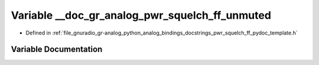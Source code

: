 .. _exhale_variable_pwr__squelch__ff__pydoc__template_8h_1a78e62a11924dfe6a50c275875ba196ac:

Variable __doc_gr_analog_pwr_squelch_ff_unmuted
===============================================

- Defined in :ref:`file_gnuradio_gr-analog_python_analog_bindings_docstrings_pwr_squelch_ff_pydoc_template.h`


Variable Documentation
----------------------


.. doxygenvariable:: __doc_gr_analog_pwr_squelch_ff_unmuted
   :project: gnuradio
